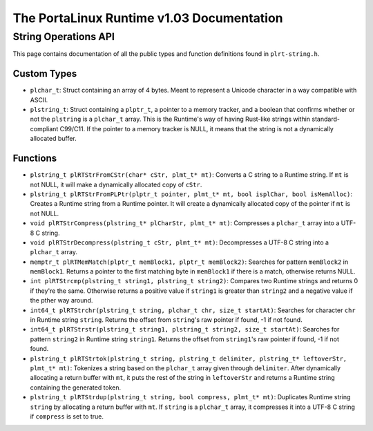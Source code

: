 ******************************************
The PortaLinux Runtime v1.03 Documentation
******************************************

String Operations API
---------------------

This page contains documentation of all the public types and function definitions found in ``plrt-string.h``.

Custom Types
============

* ``plchar_t``: Struct containing an array of 4 bytes. Meant to represent a Unicode character in a way compatible with ASCII.
* ``plstring_t``: Struct containing a ``plptr_t``, a pointer to a memory tracker, and a boolean that confirms whether or not the ``plstring`` is a ``plchar_t`` array. This is the Runtime's way of having Rust-like strings within standard-compliant C99/C11. If the pointer to a memory tracker is NULL, it means that the string is not a dynamically allocated buffer.

Functions
=========

* ``plstring_t plRTStrFromCStr(char* cStr, plmt_t* mt)``: Converts a C string to a Runtime string. If ``mt`` is not NULL, it will make a dynamically allocated copy of ``cStr``.
* ``plstring_t plRTStrFromPLPtr(plptr_t pointer, plmt_t* mt, bool isplChar, bool isMemAlloc)``: Creates a Runtime string from a Runtime pointer. It will create a dynamically allocated copy of the pointer if ``mt`` is not NULL.
* ``void plRTStrCompress(plstring_t* plCharStr, plmt_t* mt)``: Compresses a ``plchar_t`` array into a UTF-8 C string.
* ``void plRTStrDecompress(plstring_t cStr, plmt_t* mt)``: Decompresses a UTF-8 C string into a ``plchar_t`` array.
* ``memptr_t plRTMemMatch(plptr_t memBlock1, plptr_t memBlock2)``: Searches for pattern ``memBlock2`` in ``memBlock1``. Returns a pointer to the first matching byte in ``memBlock1`` if there is a match, otherwise returns NULL.
* ``int plRTStrcmp(plstring_t string1, plstring_t string2)``: Compares two Runtime strings and returns 0 if they're the same. Otherwise returns a positive value if ``string1`` is greater than ``string2`` and a negative value if the pther way around.
* ``int64_t plRTStrchr(plstring_t string, plchar_t chr, size_t startAt)``: Searches for character ``chr`` in Runtime string ``string``. Returns the offset from ``string``'s raw pointer if found, -1 if not found.
* ``int64_t plRTStrstr(plstring_t string1, plstring_t string2, size_t startAt)``: Searches for pattern ``string2`` in Runtime string ``string1``. Returns the offset from ``string1``'s raw pointer if found, -1 if not found.
* ``plstring_t plRTStrtok(plstring_t string, plstring_t delimiter, plstring_t* leftoverStr, plmt_t* mt)``: Tokenizes a string based on the ``plchar_t`` array given through ``delimiter``. After dynamically allocating a return buffer with ``mt``, it puts the rest of the string in ``leftoverStr`` and returns a Runtime string containing the generated token.
* ``plstring_t plRTStrdup(plstring_t string, bool compress, plmt_t* mt)``: Duplicates Runtime string ``string`` by allocating a return buffer with ``mt``. If ``string`` is a ``plchar_t`` array, it compresses it into a UTF-8 C string if ``compress`` is set to true.
